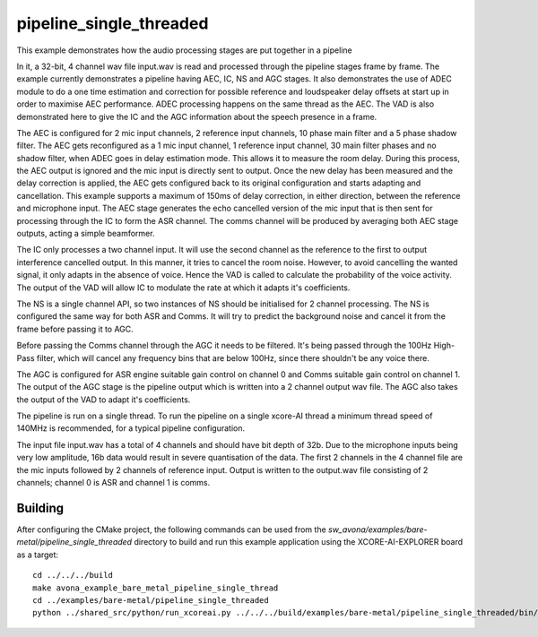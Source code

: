 
pipeline_single_threaded
=====================================

This example demonstrates how the audio processing stages are put together in a pipeline

In it, a 32-bit, 4 channel wav file input.wav is read and processed through the pipeline stages frame by frame. The
example currently demonstrates a pipeline having AEC, IC, NS and AGC stages. It also demonstrates the use of ADEC module to
do a one time estimation and correction for possible reference and loudspeaker delay offsets at start up in order to
maximise AEC performance.  ADEC processing happens on the same thread as the AEC. The VAD is also demonstrated here
to give the IC and the AGC information about the speech presence in a frame.

The AEC is configured for 2 mic input channels, 2 reference input channels, 10 phase main filter and a 5 phase shadow
filter. The AEC gets reconfigured as a 1 mic input channel, 1 reference input channel, 30 main filter phases and no shadow
filter, when ADEC goes in delay estimation mode. This allows it to measure the room delay. During this process, the AEC
output is ignored and the mic input is directly sent to output. Once the new delay has been measured and the delay correction is
applied, the AEC gets configured back to its original configuration and starts adapting and cancellation.
This example supports a maximum of 150ms of delay correction, in either direction, between the reference and microphone input.
The AEC stage generates the echo cancelled version of the mic input that is then sent for processing through the
IC to form the ASR channel. The comms channel will be produced by averaging both AEC stage outputs, acting a simple beamformer.

The IC only processes a two channel input. It will use the second channel as the reference to the first to output interference cancelled output.
In this manner, it tries to cancel the room noise. However, to avoid cancelling the wanted signal, it only adapts in the absence of voice.
Hence the VAD is called to calculate the probability of the voice activity. The output of the VAD will allow IC to modulate the rate
at which it adapts it's coefficients.

The NS is a single channel API, so two instances of NS should be initialised for 2 channel processing. The NS is configured the same way 
for both ASR and Comms. It will try to predict the background noise and cancel it from the frame before passing it to AGC.

Before passing the Comms channel through the AGC it needs to be filtered. It's being passed through the 100Hz High-Pass filter,
which will cancel any frequency bins that are below 100Hz, since there shouldn't be any voice there.

The AGC is configured for ASR engine suitable gain control on channel 0 and Comms suitable gain control on channel 1. The
output of the AGC stage is the pipeline output which is written into a 2 channel output wav file. The AGC also takes the output
of the VAD to adapt it's coefficients.

The pipeline is run on a single thread. To run the pipeline on a single xcore-AI thread a minimum thread speed of 140MHz is recommended, for 
a typical pipeline configuration.

The input file input.wav has a total of 4 channels and should have bit depth of 32b. Due to the microphone inputs being very low amplitude,
16b data would result in severe quantisation of the data. The first 2 channels in the 4 channel file are the mic inputs followed by 2 channels 
of reference input. Output is written to the output.wav file consisting of 2 channels; channel 0 is ASR and channel 1 is comms.

Building
********

After configuring the CMake project, the following commands can be used from the
`sw_avona/examples/bare-metal/pipeline_single_threaded` directory to build and run this example application using the XCORE-AI-EXPLORER board as a target:

::
    
    cd ../../../build
    make avona_example_bare_metal_pipeline_single_thread
    cd ../examples/bare-metal/pipeline_single_threaded
    python ../shared_src/python/run_xcoreai.py ../../../build/examples/bare-metal/pipeline_single_threaded/bin/avona_example_bare_metal_pipeline_single_thread.xe --input ../shared_src/test_streams/pipeline_example_input.wav

